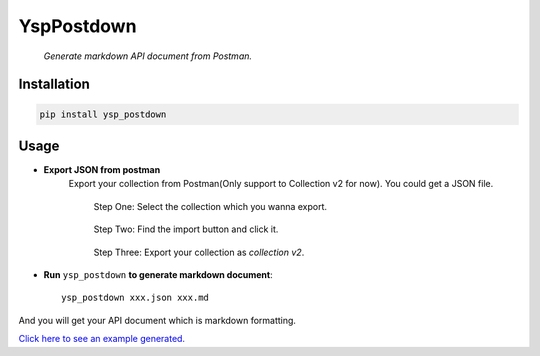 YspPostdown
=========

|Python Version| |PyPI version|

    *Generate markdown API document from Postman.*

Installation
-------------

.. code:: shell

    pip install ysp_postdown


Usage
------

* **Export JSON from postman**
    Export your collection from Postman(Only support to Collection v2 for now).
    You could get a JSON file.

    .. figure:: https://raw.githubusercontent.com/YangShuiPing/YspPostdown/master/imgs/step-1.png

        Step One: Select the collection which you wanna export.


    .. figure:: https://raw.githubusercontent.com/YangShuiPing/YspPostdown/master/imgs/step-2.png

        Step Two: Find the import button and click it.


    .. figure:: https://raw.githubusercontent.com/YangShuiPing/YspPostdown/master/imgs/step-3.png

        Step Three: Export your collection as *collection v2*.



* **Run** ``ysp_postdown`` **to generate markdown document**::

        ysp_postdown xxx.json xxx.md


And you will get your API document which is markdown formatting.



`Click here to see an example generated. <https://github.com/YangShuiPing/YspPostdown/tree/master/demo>`_





.. |Python Version| image:: https://img.shields.io/badge/python-2&3-brightgreen.svg?style=flat-square
    :target: https://pypi.python.org/pypi/YspPostdown
.. |PyPI version| image:: https://img.shields.io/pypi/v/YspPostdown.svg?style=flat-square
    :target: https://pypi.python.org/pypi/YspPostdown


